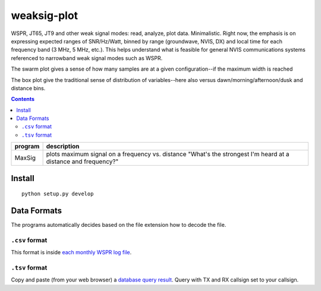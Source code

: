 ============
weaksig-plot
============

WSPR, JT65, JT9 and other weak signal modes: read, analyze, plot data. Minimalistic.
Right now, the emphasis is on expressing expected ranges of SNR/Hz/Watt, binned by range (groundwave, NVIS, DX) and local time for each frequency band (3 MHz, 5 MHz, etc.).
This helps understand what is feasible for general NVIS communications systems referenced to narrowband weak signal modes such as WSPR.

.. image:: swarm.png

The swarm plot gives a sense of how many samples are at a given configuration--if the maximum width is reached

.. image:: box.png

The box plot give the traditional sense of distribution of variables--here also versus dawn/morning/afternoon/dusk and distance bins.


.. contents::

======== ===================
program  description
======== ===================
MaxSig   plots maximum signal on a frequency vs. distance "What's the strongest I'm heard at a distance and frequency?"
======== ===================


Install
=======
::
   
    python setup.py develop


Data Formats
============
The programs automatically decides based on the file extension how to decode the file.

``.csv`` format
---------------
This format is inside `each monthly WSPR log file <http://wsprnet.org/drupal/downloads>`_.

``.tsv`` format
---------------
Copy and paste (from your web browser) a `database query result <http://wsprnet.org/olddb>`_. 
Query with TX and RX callsign set to your callsign.



